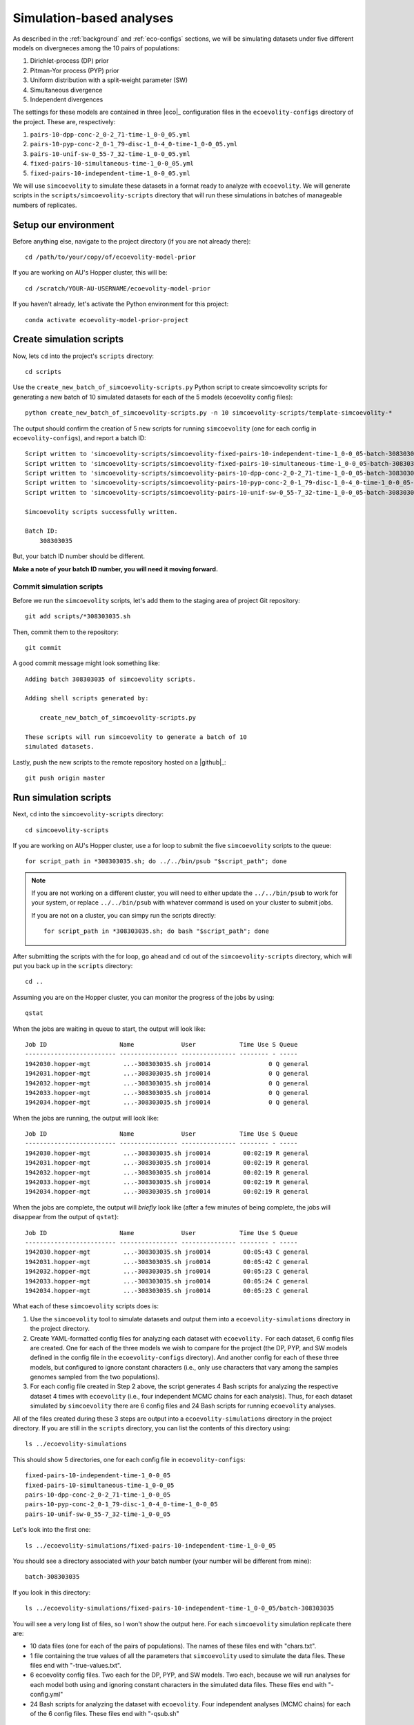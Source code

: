 .. _sim-analyses:

#########################
Simulation-based analyses
#########################

As described in the
:ref:`background` and :ref:`eco-configs` sections,
we will be simulating datasets under five different models on divergneces among
the 10 pairs of populations:

1.  Dirichlet-process (DP) prior
2.  Pitman-Yor process (PYP) prior
3.  Uniform distribution with a split-weight parameter (SW)
4.  Simultaneous divergence
5.  Independent divergences

The settings for these models are contained in three |eco|_ configuration files
in the ``ecoevolity-configs`` directory of the project. These
are, respectively:

1.  ``pairs-10-dpp-conc-2_0-2_71-time-1_0-0_05.yml``
2.  ``pairs-10-pyp-conc-2_0-1_79-disc-1_0-4_0-time-1_0-0_05.yml``
3.  ``pairs-10-unif-sw-0_55-7_32-time-1_0-0_05.yml``
4.  ``fixed-pairs-10-simultaneous-time-1_0-0_05.yml``
5.  ``fixed-pairs-10-independent-time-1_0-0_05.yml``

We will use ``simcoevolity`` to simulate these datasets in a format ready to
analyze with ``ecoevolity``.
We will generate scripts in the ``scripts/simcoevolity-scripts`` directory that
will run these simulations in batches of manageable numbers of replicates.


Setup our environment
=====================

Before anything else, navigate to the project directory (if you are not already
there)::

    cd /path/to/your/copy/of/ecoevolity-model-prior

If you are working on AU's Hopper cluster, this will be::

    cd /scratch/YOUR-AU-USERNAME/ecoevolity-model-prior

If you haven't already, let's activate the Python environment for this project::

    conda activate ecoevolity-model-prior-project


Create simulation scripts
=========================

Now, lets ``cd`` into the project's ``scripts`` directory::

    cd scripts

Use the ``create_new_batch_of_simcoevolity-scripts.py`` Python script to create
simcoevolity scripts for generating a new batch of 10 simulated datasets for
each of the 5 models (ecoevolity config files)::

    python create_new_batch_of_simcoevolity-scripts.py -n 10 simcoevolity-scripts/template-simcoevolity-*

The output should confirm the creation of 5 new scripts for running
``simcoevolity`` (one for each config in ``ecoevolity-configs``), and report a
batch ID::

    Script written to 'simcoevolity-scripts/simcoevolity-fixed-pairs-10-independent-time-1_0-0_05-batch-308303035.sh'
    Script written to 'simcoevolity-scripts/simcoevolity-fixed-pairs-10-simultaneous-time-1_0-0_05-batch-308303035.sh'
    Script written to 'simcoevolity-scripts/simcoevolity-pairs-10-dpp-conc-2_0-2_71-time-1_0-0_05-batch-308303035.sh'
    Script written to 'simcoevolity-scripts/simcoevolity-pairs-10-pyp-conc-2_0-1_79-disc-1_0-4_0-time-1_0-0_05-batch-308303035.sh'
    Script written to 'simcoevolity-scripts/simcoevolity-pairs-10-unif-sw-0_55-7_32-time-1_0-0_05-batch-308303035.sh'
    
    Simcoevolity scripts successfully written.
    
    Batch ID:
    	308303035

But, your batch ID number should be different.

**Make a note of your batch ID number, you will need it moving forward.**

Commit simulation scripts
-------------------------

Before we run the ``simcoevolity`` scripts, let's add them to the staging area
of project Git repository::

    git add scripts/*308303035.sh

Then, commit them to the repository::

    git commit

A good commit message might look something like::

    Adding batch 308303035 of simcoevolity scripts.

    Adding shell scripts generated by:
    
        create_new_batch_of_simcoevolity-scripts.py
    
    These scripts will run simcoevolity to generate a batch of 10
    simulated datasets.

Lastly, push the new scripts to the remote repository hosted on a |github|_::

    git push origin master


Run simulation scripts
======================

Next, ``cd`` into the ``simcoevolity-scripts`` directory::
    
    cd simcoevolity-scripts

If you are working on AU's Hopper cluster, use a for loop to submit the five
``simcoevolity`` scripts to the queue::

    for script_path in *308303035.sh; do ../../bin/psub "$script_path"; done

.. note:: If you are not working on a different cluster, you will need
    to either update the ``../../bin/psub`` to work for your system,
    or replace ``../../bin/psub`` with whatever command is used on your
    cluster to submit jobs.

    If you are not on a cluster, you can simpy run the scripts directly::

        for script_path in *308303035.sh; do bash "$script_path"; done

After submitting the scripts with the for loop, go ahead and ``cd`` out of the
``simcoevolity-scripts`` directory, which will put you back up in the
``scripts`` directory::

    cd ..

Assuming you are on the Hopper cluster, you can monitor the progress of
the jobs by using::

    qstat

When the jobs are waiting in queue to start, the output will look like::

    Job ID                    Name             User            Time Use S Queue
    ------------------------- ---------------- --------------- -------- - -----
    1942030.hopper-mgt         ...-308303035.sh jro0014                0 Q general        
    1942031.hopper-mgt         ...-308303035.sh jro0014                0 Q general        
    1942032.hopper-mgt         ...-308303035.sh jro0014                0 Q general        
    1942033.hopper-mgt         ...-308303035.sh jro0014                0 Q general        
    1942034.hopper-mgt         ...-308303035.sh jro0014                0 Q general        

When the jobs are running, the output will look like::
        
    Job ID                    Name             User            Time Use S Queue
    ------------------------- ---------------- --------------- -------- - -----
    1942030.hopper-mgt         ...-308303035.sh jro0014         00:02:19 R general        
    1942031.hopper-mgt         ...-308303035.sh jro0014         00:02:19 R general        
    1942032.hopper-mgt         ...-308303035.sh jro0014         00:02:19 R general        
    1942033.hopper-mgt         ...-308303035.sh jro0014         00:02:19 R general        
    1942034.hopper-mgt         ...-308303035.sh jro0014         00:02:19 R general        

When the jobs are complete, the output will *briefly* look like (after a few
minutes of being complete, the jobs will disappear from the output of
``qstat``)::

    Job ID                    Name             User            Time Use S Queue
    ------------------------- ---------------- --------------- -------- - -----
    1942030.hopper-mgt         ...-308303035.sh jro0014         00:05:43 C general        
    1942031.hopper-mgt         ...-308303035.sh jro0014         00:05:42 C general        
    1942032.hopper-mgt         ...-308303035.sh jro0014         00:05:23 C general        
    1942033.hopper-mgt         ...-308303035.sh jro0014         00:05:24 C general        
    1942034.hopper-mgt         ...-308303035.sh jro0014         00:05:23 C general        


What each of these ``simcoevolity`` scripts does is:

1.  Use the ``simcoevolity`` tool to simulate datasets and output them into a
    ``ecoevolity-simulations`` directory in the project directory.
2.  Create YAML-formatted config files for analyzing each dataset with ``ecoevolity.``
    For each dataset, 6 config files are created. One for each of the three
    models we wish to compare for the project (the DP, PYP, and SW models
    defined in the config file in the ``ecoevolity-configs`` directory).
    And another config for each of these three models, but configured to ignore
    constant characters (i.e., only use characters that vary among the samples
    genomes sampled from the two populations).
3.  For each config file created in Step 2 above, the script generates 4 Bash
    scripts for analyzing the respective dataset 4 times with ``ecoevolity``
    (i.e., four independent MCMC chains for each analysis).
    Thus, for each dataset simulated by ``simcoevolity`` there are 6 config
    files and 24 Bash scripts for running ``ecoevolity`` analyses.

All of the files created during these 3 steps are output into
a ``ecoevolity-simulations`` directory in the project directory.
If you are still in the ``scripts`` directory, you can list the contents of
this directory using::

    ls ../ecoevolity-simulations

This should show 5 directories, one for each config file in ``ecoevolity-configs``::

    fixed-pairs-10-independent-time-1_0-0_05
    fixed-pairs-10-simultaneous-time-1_0-0_05
    pairs-10-dpp-conc-2_0-2_71-time-1_0-0_05
    pairs-10-pyp-conc-2_0-1_79-disc-1_0-4_0-time-1_0-0_05
    pairs-10-unif-sw-0_55-7_32-time-1_0-0_05

Let's look into the first one::

    ls ../ecoevolity-simulations/fixed-pairs-10-independent-time-1_0-0_05

You should see a directory associated with *your* batch number (your number
will be different from mine)::

    batch-308303035

If you look in this directory::

    ls ../ecoevolity-simulations/fixed-pairs-10-independent-time-1_0-0_05/batch-308303035

You will see a very long list of files, so I won't show the output here.
For each ``simcoevolity`` simulation replicate there are:

*   10 data files (one for each of the pairs of populations). The names of
    these files end with "chars.txt".
*   1 file containing the true values of all the parameters that
    ``simcoevolity`` used to simulate the data files. These files end with
    "-true-values.txt".
*   6 ecoevolity config files. Two each for the DP, PYP, and SW models.
    Two each, because we will run analyses for each model both using and
    ignoring constant characters in the simulated data files.
    These files end with "-config.yml"
*   24 Bash scripts for analyzing the dataset with ``ecoevolity``.
    Four independent analyses (MCMC chains) for each of the 6 config files.
    These files end with "-qsub.sh"
    

Analyzing simulated data
========================

Next, we need to run all those Bash scripts to analyze each simulation
replicate with ``ecoevolity`` four times under 6 different configurations.
Given that we simulated 10 datasets under 5 different models, this
will be :math:`24 \times 10 \times 5 = 1200` ``ecoevolity`` analyses.

If you are on the Hopper cluster, we will use a script that will run all of
these analyses as a single job array.
Hopper imposes a limit of 500 jobs per user, so we will use the job array to
run only 400 of these analyses at a time, and cycle through them until they are
all done.

.. note:: If you are not on the Hopper cluster, the ``submit_sim_analyses.sh``
    script we use below will not work on your system.
    You will either need to update that script to work with your system,
    or simply submit all theses analyses "manually."
    This can be done easily with a for loop. For example::

        for script_path in ../ecoevolity-simulations/*/batch-308303035/*qsub.sh; do echo "$script_path"; done

    Just change "echo" to whatever command is necessary to submit jobs on your
    system (and remember your batch ID number is different).


To do this, make sure you are in the ``scripts`` directory of the project and
enter::

    bash submit_sim_analyses.sh ../ecoevolity-simulations/*/batch-308303035

This will produce a lot of output similar to (but with many more lines in place
of the ellipses)::


    Beginning to vet and consolidate sim analysis files in:
      '../ecoevolity-simulations/fixed-pairs-10-independent-time-1_0-0_05/batch-308303035'
    No stdout: /scratch/jro0014/ecoevolity-model-prior/ecoevolity-simulations/fixed-pairs-10-independent-time-1_0-0_05/batch-308303035/pairs-10-dpp-conc-2_0-2_71-time-1_0-0_05-sim-00-config-run-1-qsub.sh
    No stdout: /scratch/jro0014/ecoevolity-model-prior/ecoevolity-simulations/fixed-pairs-10-independent-time-1_0-0_05/batch-308303035/pairs-10-dpp-conc-2_0-2_71-time-1_0-0_05-sim-00-config-run-2-qsub.sh
    .
    .
    .
    Beginning to vet and consolidate sim analysis files in:
      '../ecoevolity-simulations/fixed-pairs-10-simultaneous-time-1_0-0_05/batch-308303035'
    No stdout: /scratch/jro0014/ecoevolity-model-prior/ecoevolity-simulations/fixed-pairs-10-simultaneous-time-1_0-0_05/batch-308303035/pairs-10-dpp-conc-2_0-2_71-time-1_0-0_05-sim-00-config-run-1-qsub.sh
    No stdout: /scratch/jro0014/ecoevolity-model-prior/ecoevolity-simulations/fixed-pairs-10-simultaneous-time-1_0-0_05/batch-308303035/pairs-10-dpp-conc-2_0-2_71-time-1_0-0_05-sim-00-config-run-2-qsub.sh
    .
    .
    .
    Beginning to vet and consolidate sim analysis files in:
      '../ecoevolity-simulations/pairs-10-dpp-conc-2_0-2_71-time-1_0-0_05/batch-308303035'
    No stdout: /scratch/jro0014/ecoevolity-model-prior/ecoevolity-simulations/pairs-10-dpp-conc-2_0-2_71-time-1_0-0_05/batch-308303035/pairs-10-dpp-conc-2_0-2_71-time-1_0-0_05-sim-00-config-run-1-qsub.sh
    No stdout: /scratch/jro0014/ecoevolity-model-prior/ecoevolity-simulations/pairs-10-dpp-conc-2_0-2_71-time-1_0-0_05/batch-308303035/pairs-10-dpp-conc-2_0-2_71-time-1_0-0_05-sim-00-config-run-2-qsub.sh
    .
    .
    .
    Beginning to vet and consolidate sim analysis files in:
      '../ecoevolity-simulations/pairs-10-pyp-conc-2_0-1_79-disc-1_0-4_0-time-1_0-0_05/batch-308303035'
    No stdout: /scratch/jro0014/ecoevolity-model-prior/ecoevolity-simulations/pairs-10-pyp-conc-2_0-1_79-disc-1_0-4_0-time-1_0-0_05/batch-308303035/pairs-10-dpp-conc-2_0-2_71-time-1_0-0_05-sim-00-config-run-1-qsub.sh
    No stdout: /scratch/jro0014/ecoevolity-model-prior/ecoevolity-simulations/pairs-10-pyp-conc-2_0-1_79-disc-1_0-4_0-time-1_0-0_05/batch-308303035/pairs-10-dpp-conc-2_0-2_71-time-1_0-0_05-sim-00-config-run-2-qsub.sh
    .
    .
    .
    Beginning to vet and consolidate sim analysis files in:
      '../ecoevolity-simulations/pairs-10-unif-sw-0_55-7_32-time-1_0-0_05/batch-308303035'
    No stdout: /scratch/jro0014/ecoevolity-model-prior/ecoevolity-simulations/pairs-10-unif-sw-0_55-7_32-time-1_0-0_05/batch-308303035/pairs-10-dpp-conc-2_0-2_71-time-1_0-0_05-sim-00-config-run-1-qsub.sh
    No stdout: /scratch/jro0014/ecoevolity-model-prior/ecoevolity-simulations/pairs-10-unif-sw-0_55-7_32-time-1_0-0_05/batch-308303035/pairs-10-dpp-conc-2_0-2_71-time-1_0-0_05-sim-00-config-run-2-qsub.sh
    .
    .
    .
    Submitting analyses to queue...
    ../bin/psub -t 00:30:00 -a 1-1200%400 ../bin/spawn_job_array /scratch/jro0014/ecoevolity-model-prior/scripts/spawn_job_array.2JjV3idzUInN
    qsub -q general -j oe -l nodes=1:ppn=1,walltime=00:30:00 -t 1-1200%400 ../bin/spawn_job_array -F  "/scratch/jro0014/ecoevolity-model-prior/scripts/spawn_job_array.2JjV3idzUInN"
    1942324[].hopper-mgt

Why all the output complaining about "``No stdout``"?
Well, this script first looks for the results of all the analyses, and only
runs the analyses for the scripts that lack complete results (all of them in
our case, since we are running them for the first time).
This allows us to re-run this script after all the analyses are finished, and
it will re-run any analyses that failed
(Hopper has a depressingly high rate of job failures).

On hopper you can monitor the job array using::

    qstat

which shows the status of the entire job array on one line::

    Job ID                    Name             User            Time Use S Queue
    ------------------------- ---------------- --------------- -------- - -----
    1942324[].hopper-mgt       spawn_job_array  jro0014                0 R general        

To see the individuals jobs within the array, use::

    qstat -t

which will show the full list of jobs in the array that are running or waiting
to run::

    Job ID                    Name             User            Time Use S Queue
    ------------------------- ---------------- --------------- -------- - -----
    1942324[1].hopper-mgt      ...n_job_array-1 jro0014         00:00:53 R general        
    1942324[2].hopper-mgt      ...n_job_array-2 jro0014         00:00:53 R general        
    1942324[3].hopper-mgt      ...n_job_array-3 jro0014         00:00:52 R general        
    1942324[4].hopper-mgt      ...n_job_array-4 jro0014         00:00:52 R general        
    1942324[5].hopper-mgt      ...n_job_array-5 jro0014         00:00:29 R general        
    1942324[6].hopper-mgt      ...n_job_array-6 jro0014         00:00:29 R general        
    1942324[7].hopper-mgt      ...n_job_array-7 jro0014         00:00:28 R general        
    1942324[8].hopper-mgt      ...n_job_array-8 jro0014         00:00:28 R general        
    1942324[9].hopper-mgt      ...n_job_array-9 jro0014         00:00:27 R general        
    1942324[10].hopper-mgt     ..._job_array-10 jro0014         00:00:12 R general        
    1942324[11].hopper-mgt     ..._job_array-11 jro0014         00:00:13 R general        
    ...

This list will be longer than 400 jobs, but the job array will make sure at
most 400 run at any given time.
It will also be shorter than the total number of jobs in the array (1200),
because the array will keep adding them into the wait list as it cycles through
all the analyses.

If you just want to know how many jobs are actively running, you can
pipe the output of ``qstat -t`` to ``grep`` and then to ``wc``::
    
    qstat -t | grep -i "R gen" | wc -l

My output was::

    239

So, 239 of my analyses are currently running.
You can change this to get the number of jobs the array
currently has waiting to run::

    qstat -t | grep -i "Q gen" | wc -l

If the job array is still adding unlisted jobs to the wait list, this number is
usually around 300.
If it's less, this probably means the array is "out of" jobs (they are all
running or waiting to run).

The job array will create a lot of output files in your ``scripts`` directory.
If all is working well, you can get rid of these using the following command
from within the ``scripts`` directory of the project::

   rm spawn_job_array.*

If all is *not* going well, these output files might have content to help
you figure out what the problem is.

Once the ``qstat -t`` command is showing that all of your analyses have finished,
run the same command from within your ``scripts`` directory again::


    bash submit_sim_analyses.sh ../ecoevolity-simulations/*/batch-308303035

.. note:: Only re-run this command *after* all the analyses started
    by this command the first time are no longer running.
    In other words, the ``qstat -t`` should produce no output (assuming you are
    not running analyses for other projects) before you re-run this command.

If most of your analyses finished successfully, the script will seem like
it's running slow.
Just be patient; it is checking the output of all the analyses, and only writes
a message to the screen if it finds an analysis that didn't finish
successfully.
So, if it seems like nothing is happening, that's a good thing (i.e., the
script is finding lots of successfully completed analyses).
Here is my output from the ``submit_sim_analyses.sh`` script::

    Beginning to vet and consolidate sim analysis files in:
      '../ecoevolity-simulations/fixed-pairs-10-independent-time-1_0-0_05/batch-308303035'
    Incomplete stdout: /scratch/jro0014/ecoevolity-model-prior/ecoevolity-simulations/fixed-pairs-10-independent-time-1_0-0_05/batch-308303035/var-only-pairs-10-dpp-conc-2_0-2_71-time-1_0-0_05-sim-08-config-run-4-qsub.sh
    Incomplete stdout: /scratch/jro0014/ecoevolity-model-prior/ecoevolity-simulations/fixed-pairs-10-independent-time-1_0-0_05/batch-308303035/var-only-pairs-10-dpp-conc-2_0-2_71-time-1_0-0_05-sim-09-config-run-1-qsub.sh
    Incomplete stdout: /scratch/jro0014/ecoevolity-model-prior/ecoevolity-simulations/fixed-pairs-10-independent-time-1_0-0_05/batch-308303035/var-only-pairs-10-dpp-conc-2_0-2_71-time-1_0-0_05-sim-09-config-run-2-qsub.sh
    Incomplete stdout: /scratch/jro0014/ecoevolity-model-prior/ecoevolity-simulations/fixed-pairs-10-independent-time-1_0-0_05/batch-308303035/var-only-pairs-10-dpp-conc-2_0-2_71-time-1_0-0_05-sim-09-config-run-3-qsub.sh
    Beginning to vet and consolidate sim analysis files in:
      '../ecoevolity-simulations/fixed-pairs-10-simultaneous-time-1_0-0_05/batch-308303035'
    Beginning to vet and consolidate sim analysis files in:
      '../ecoevolity-simulations/pairs-10-dpp-conc-2_0-2_71-time-1_0-0_05/batch-308303035'
    Beginning to vet and consolidate sim analysis files in:
      '../ecoevolity-simulations/pairs-10-pyp-conc-2_0-1_79-disc-1_0-4_0-time-1_0-0_05/batch-308303035'
    Beginning to vet and consolidate sim analysis files in:
      '../ecoevolity-simulations/pairs-10-unif-sw-0_55-7_32-time-1_0-0_05/batch-308303035'
    Submitting analyses to queue...
    ../bin/psub -t 00:30:00 -a 1-4 ../bin/spawn_job_array /scratch/jro0014/ecoevolity-model-prior/scripts/spawn_job_array.QmIIkUO2GxMY
    qsub -q general -j oe -l nodes=1:ppn=1,walltime=00:30:00 -t 1-4 ../bin/spawn_job_array -F  "/scratch/jro0014/ecoevolity-model-prior/scripts/spawn_job_array.QmIIkUO2GxMY"
    1942363[].hopper-mgt

This output is telling me that four of the analyses (of the 1200 I submitted
the first time) did not finish (their standard output was incomplete).
The output also confirms that these failed analyses are being re-run via a new
job array.
Again, you can monitor the progress of your re-analyses using ``qstat -t``,
and once they finish, go ahead and run the following command for the 
third time (from within the ``scripts`` directory)::

    bash submit_sim_analyses.sh ../ecoevolity-simulations/*/batch-308303035

Hopefully the third time, your output will look like::

    Beginning to vet and consolidate sim analysis files in:
      '../ecoevolity-simulations/fixed-pairs-10-independent-time-1_0-0_05/batch-308303035'
    Beginning to vet and consolidate sim analysis files in:
      '../ecoevolity-simulations/fixed-pairs-10-simultaneous-time-1_0-0_05/batch-308303035'
    Beginning to vet and consolidate sim analysis files in:
      '../ecoevolity-simulations/pairs-10-dpp-conc-2_0-2_71-time-1_0-0_05/batch-308303035'
    Beginning to vet and consolidate sim analysis files in:
      '../ecoevolity-simulations/pairs-10-pyp-conc-2_0-1_79-disc-1_0-4_0-time-1_0-0_05/batch-308303035'
    Beginning to vet and consolidate sim analysis files in:
      '../ecoevolity-simulations/pairs-10-unif-sw-0_55-7_32-time-1_0-0_05/batch-308303035'
    All analyses are complete and clean!

This confirms that all of your analyses have successfully finished!
Note, the job failure rate of the Hopper cluster
fluctuates.
So, you might have had some failures that got resubmitted during your third use
of ``submit_sim_analyses.sh`` above.
If so, just monitor those re-runs with ``qstat -t``, and run the
``submit_sim_analyses.sh`` script again after they finished (as we did three
times above).
Eventually, you should get the ``All analyses are complete and clean!``
message.

.. note:: Analyses that get need to be re-run are done so exactly (i.e., the
    exact same data and starting seed for the random number generator).

    These jobs are not failing due to any issues with |eco|_.
    Our cluster almost always has some small failure rate when running lots of
    jobs, no matter how simple the jobs are.
    So, we can simply run them again, exactly as before, and they will work
    fine.

    I say this, because if we were re-running analyses with different simulated
    datasets or different starting seeds, we could be creating subtle biases in
    our analyses.
    That is not the case here.
    We are only re-running analyses because our cluster's queue/scheduler
    system is ... less than ideal.


Go ahead and clean out all the output files from the job array from inside the
``scripts`` directory::

   rm spawn_job_array.*


Summarizing the results
=======================

After the 
``submit_sim_analyses.sh`` script confirms that ``All analyses are complete
and clean!``
it is time for us to summarize the results from all 1200 analyses we ran.
Our results are currently scattered across 1200 log files output by
``ecoevolity`` during these analyses.
These log files contain MCMC samples collected from the posterior distribution
of the respective model given the simulated dataset.
We will use the Python script ``scripts/parse_sim_results.py`` to parse all
these log files (posterior samples) and summarize them in tab-delimited tables.
We will run the ``parse_sim_results.py`` Python script using the
``parse_sim_results.sh`` Bash script, so that we can submit it as a job to the
queue.
Assuming you are on the Hopper cluster and in the ``scripts`` directory of your
copy of the project, run::

    ../bin/psub parse_sim_results.sh ../ecoevolity-simulations/*/*308303035

.. note:: If you are not on the Hopper cluster, you can simply run the Python
    script directly::

        python parse_sim_results.py ../ecoevolity-simulations/*/*308303035

    Just make sure you have the ``ecoevolity-model-prior-project`` conda
    environment activated.

Use the ``qstat`` command to monitor the progress of the job.
Once the output of ``qstat`` confirms the script has finished running,
we can take a look at all the tab-delimited text files it created
that summarize all the results::

    ls ../ecoevolity-simulations/*/batch-308303035/*results.tsv

You will notice that each ``batch`` directory of simulations has 6 files that
end with "results.tsv".
Each one contains the summarized results for one of the three models (DP, PYP,
or SW) while using or ignoring the constant characters.
Each line of these files summarizes the results for one of the simulation
replicates.
So each of these files should have 11 lines (10 lines of results, plus a line
with the column headers).
We can easily confirm this using ``wc``::

    wc -l ../ecoevolity-simulations/*/batch-308303035/*results.tsv

Now, let's ``gzip`` these files::
      
    gzip ../ecoevolity-simulations/*/batch-308303035/*results.tsv

Now, add them to the staging area of the project Git repository::

    git add ../ecoevolity-simulations/*/batch-308303035/*results.tsv.gz

And, commit them to the repository database::

    git commit

A good commit message might look something like::

    Adding batch 308303035 of simulation results.

    Adding gzipped, tab-delimited files. Each file summarizes the
    results of ecoevolity analyses of 10 simcoevolity simulation
    replicates. Adding these files for simulations under 5 models
    analysed with 3 models, with and without constant characters.

.. note:: Git handles the versioning of text files very well, but not zipped
    files. So, we usually want to avoid adding zipped files to a Git
    repository. If we have large files we want to keep in a Git repo, it's
    better to use an extension like `Git LFS <https://git-lfs.github.com/>`_.

    However, in this case we are adding files that we never want to version
    control (we shouldn't be editing our results files!). So, it is not a
    problem that Git will not be able to track line-by-line changes to these
    files.

Finally, push your new results to the remote repository hosted on a |github|_
server::

    git push origin master


Cleaning up
===========

After we have committed and pushed the results of our analyses, let's cleanup
all those thousands of files that were generated during the simulations and
analyses::

    bash archive_sim_files.sh ../ecoevolity-simulations/*/*308303035

This script will copy these files into compressed archives and remove the
original files.
There's no need to add these archives to the git repository, because all the
information we need from the analyses should be contained in the gzipped
tab-delimited files we added to the repo above.
Also, it's not difficult to re-generate these results if we later decide we
need to extract more information from them.


Reflection
==========

That's it!
You've just contributed a batch of simulation-based analyses to this project.
Take a moment to reflect on what you did and why
(the :ref:`background` and :ref:`eco-configs` sections might help for this).
Can you think of other models or simulation conditions that would be good to
explore for this project?
